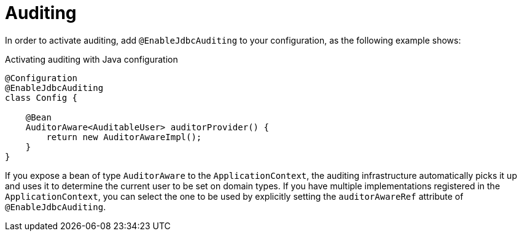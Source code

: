 [[jdbc.auditing]]
= Auditing
:page-section-summary-toc: 1

In order to activate auditing, add `@EnableJdbcAuditing` to your configuration, as the following example shows:

.Activating auditing with Java configuration
[source,java]
----
@Configuration
@EnableJdbcAuditing
class Config {

    @Bean
    AuditorAware<AuditableUser> auditorProvider() {
        return new AuditorAwareImpl();
    }
}
----

If you expose a bean of type `AuditorAware` to the `ApplicationContext`, the auditing infrastructure automatically picks it up and uses it to determine the current user to be set on domain types.
If you have multiple implementations registered in the `ApplicationContext`, you can select the one to be used by explicitly setting the `auditorAwareRef` attribute of `@EnableJdbcAuditing`.


